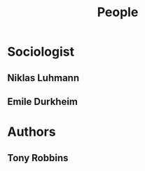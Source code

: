 :PROPERTIES:
:ID:       e1ee1e9c-a01e-46b8-829b-fa5cd0712227
:END:
#+title: People

* Sociologist
:PROPERTIES:
:ID:       f69b25d2-ef1f-4ecb-962b-b372b612f06f
:END:
** Niklas Luhmann
:PROPERTIES:
:ID:       675c9491-07c3-44a8-80ca-c5dbd561da99
:END:

** Emile Durkheim
:PROPERTIES:
:ID:       11ae4b15-c7d8-456c-98b5-9f7b1c3fad18
:END:
* Authors
** Tony Robbins
:PROPERTIES:
:ID:       96fee072-e708-4a11-839a-02c2a6829bdd
:END:

